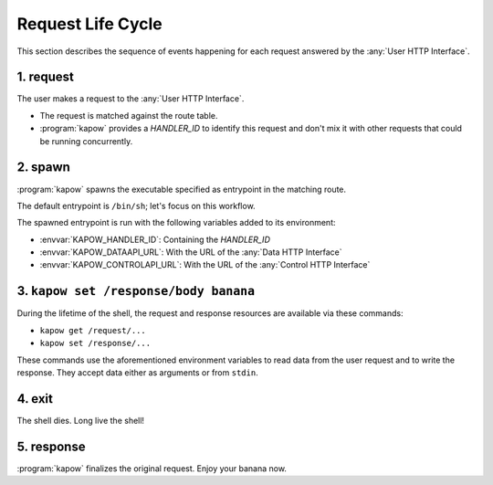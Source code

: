 Request Life Cycle
==================

This section describes the sequence of events happening for each request
answered by the :any:`User HTTP Interface`.

.. image:: ../_static/request_life_cycle.png


1. request
----------

The user makes a request to the :any:`User HTTP Interface`.

- The request is matched against the route table.

- :program:`kapow` provides a `HANDLER_ID` to identify this request and don't
  mix it with other requests that could be running concurrently.


2. spawn
--------

:program:`kapow` spawns the executable specified as entrypoint in the matching
route.

The default entrypoint is ``/bin/sh``; let's focus on this workflow.

The spawned entrypoint is run with the following variables added to its
environment:

- :envvar:`KAPOW_HANDLER_ID`: Containing the `HANDLER_ID`
- :envvar:`KAPOW_DATAAPI_URL`: With the URL of the :any:`Data HTTP Interface`
- :envvar:`KAPOW_CONTROLAPI_URL`: With the URL of the :any:`Control HTTP Interface`


3. ``kapow set /response/body banana``
--------------------------------------

During the lifetime of the shell, the request and response resources are
available via these commands:

- ``kapow get /request/...``

- ``kapow set /response/...``

These commands use the aforementioned environment variables to read data
from the user request and to write the response.  They accept data either as
arguments or from ``stdin``.


4. exit
-------

The shell dies.  Long live the shell!


5. response
-----------

:program:`kapow` finalizes the original request.  Enjoy your banana now.


.. todo::

   link to resource tree
